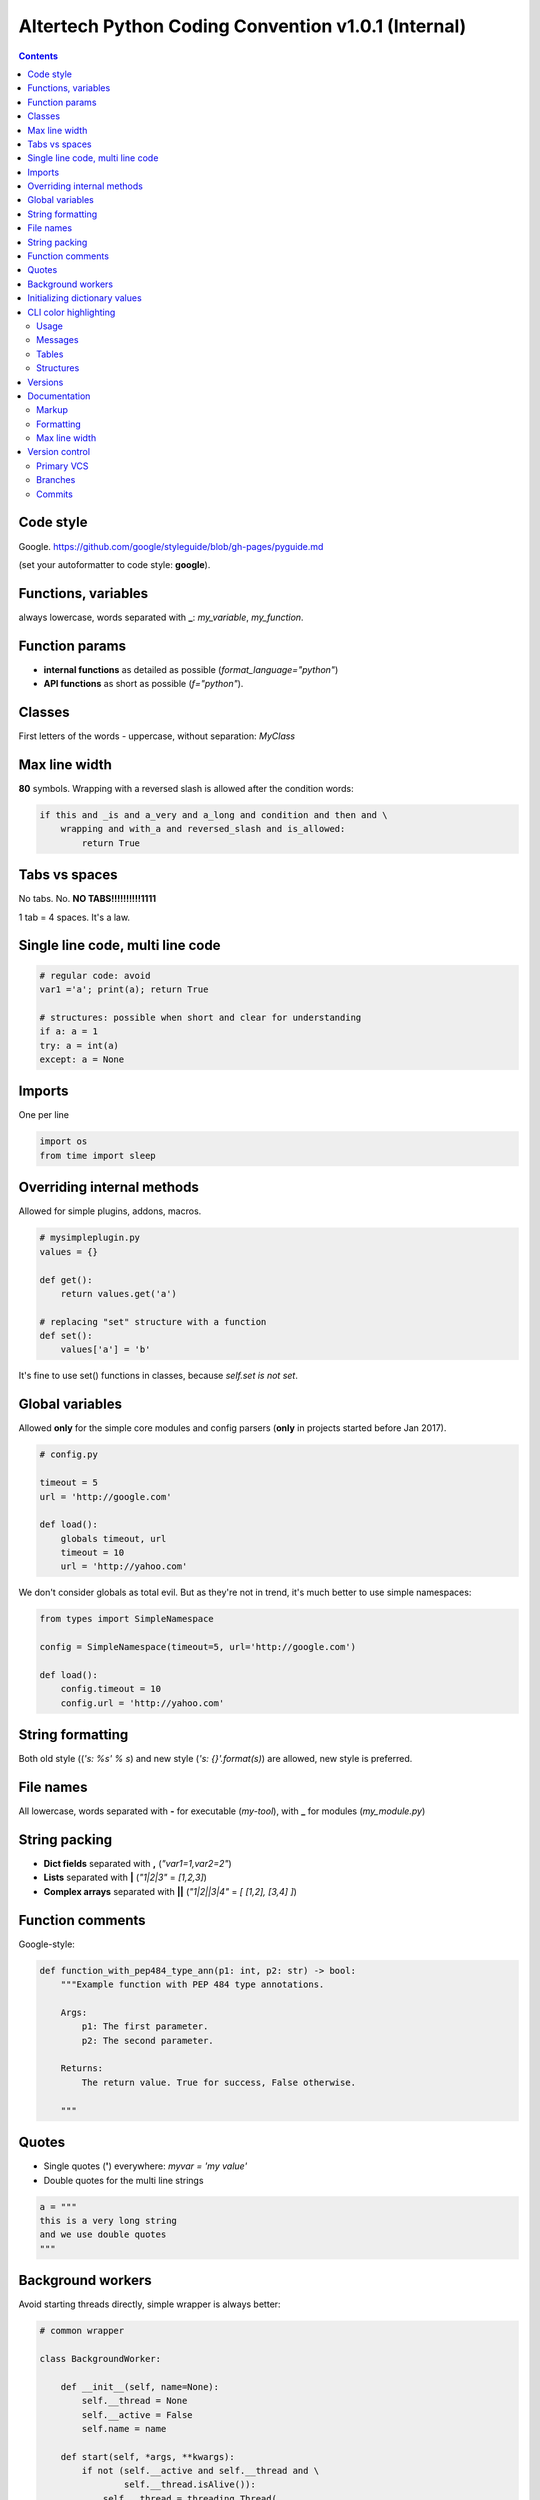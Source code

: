 Altertech Python Coding Convention v1.0.1 (Internal)
====================================================

.. contents::

Code style
----------

Google. https://github.com/google/styleguide/blob/gh-pages/pyguide.md

(set your autoformatter to code style: **google**).

Functions, variables
--------------------

always lowercase, words separated with **_**: *my_variable*, *my_function*.

Function params
---------------

* **internal functions** as detailed as possible (*format_language="python"*)

* **API functions** as short as possible (*f="python"*).

Classes
-------

First letters of the words - uppercase, without separation: *MyClass*

Max line width
--------------

**80** symbols. Wrapping with a reversed slash is allowed after the condition
words:

.. code-block:: python

    if this and _is and a_very and a_long and condition and then and \
        wrapping and with_a and reversed_slash and is_allowed:
            return True

Tabs vs spaces
--------------

No tabs. No. **NO TABS!!!!!!!!!!1111**

1 tab = 4 spaces. It\'s a law.

Single line code, multi line code
---------------------------------

.. code-block:: python

    # regular code: avoid
    var1 ='a'; print(a); return True

    # structures: possible when short and clear for understanding
    if a: a = 1
    try: a = int(a)
    except: a = None

Imports
-------

One per line

.. code-block:: python

    import os
    from time import sleep

Overriding internal methods
---------------------------

Allowed for simple plugins, addons, macros.

.. code-block:: python

    # mysimpleplugin.py
    values = {}
    
    def get():
        return values.get('a')

    # replacing "set" structure with a function
    def set():
        values['a'] = 'b'

It's fine to use set() functions in classes, because *self.set is not set*.

Global variables
----------------

Allowed **only** for the simple core modules and config parsers (**only** in
projects started before Jan 2017).

.. code-block:: python

    # config.py

    timeout = 5
    url = 'http://google.com'
    
    def load():
        globals timeout, url
        timeout = 10
        url = 'http://yahoo.com'

We don't consider globals as total evil. But as they're not in trend, it's
much better to use simple namespaces:

.. code-block:: python

    from types import SimpleNamespace

    config = SimpleNamespace(timeout=5, url='http://google.com')

    def load():
        config.timeout = 10
        config.url = 'http://yahoo.com'

String formatting
-----------------

Both old style ((*'s: %s' % s*) and new style (*'s: {}'.format(s)*) are allowed,
new style is preferred.

File names
----------

All lowercase, words separated with **-** for executable (*my-tool*), with **_**
for modules (*my_module.py*)

String packing
--------------

* **Dict fields** separated with **,** (*"var1=1,var2=2"*)
* **Lists** separated with **|** (*"1|2|3"* = *[1,2,3]*)
* **Complex arrays** separated with **||** (*"1|2||3|4"* = *[ [1,2], [3,4] ]*)

Function comments
-----------------

Google-style:

.. code-block:: python

    def function_with_pep484_type_ann(p1: int, p2: str) -> bool:
        """Example function with PEP 484 type annotations.
    
        Args:
            p1: The first parameter.
            p2: The second parameter.
    
        Returns:
            The return value. True for success, False otherwise.
    
        """

Quotes
------

* Single quotes (**'**) everywhere: *myvar = 'my value'*
* Double quotes for the multi line strings

.. code-block:: python

    a = """
    this is a very long string
    and we use double quotes
    """

Background workers
------------------

Avoid starting threads directly, simple wrapper is always better:

.. code-block:: python

    # common wrapper

    class BackgroundWorker:

        def __init__(self, name=None):
            self.__thread = None
            self.__active = False
            self.name = name

        def start(self, *args, **kwargs):
            if not (self.__active and self.__thread and \
                    self.__thread.isAlive()):
                self.__thread = threading.Thread(
                    target=self.run, name=self.name, args=args, kwargs=kwargs)
                self.__active = True
                self.__thread.start()

        def stop(self, wait=True):
            if self.__active and self.__thread and self.__thread.isAlive():
                self.__active = False
                if wait:
                    self.__thread.join()

        def is_active(self):
            return self.__active

    # my worker

    class MyWorker(BackgroundWorker):

        def run():
            while self.is_active():
                # do a job


    worker = MyWorker()
    worker.start()


Initializing dictionary values
------------------------------

Always use *setdefault*.

Bad example:

.. code-block:: python

    config = {}
    if 'structure' not in config:
        config['structure'] = {}
    if 'items' not in config:
        config['items'] = []
    config['structure']['a'] = 2
    config['items'].append('item1')


Good example:

.. code-block:: python

    config = {}
    config.setdefault('structure', {})['a'] = 1
    config.setdefault('items', []).append('item1')

CLI color highlighting
----------------------

Usage
~~~~~

Avoid using color functions directly, use wrappers instead:

.. code-block:: python

    # this is a bad example
    def func_bad(self):
        print(termcolor.colored('my text', color='green'))

    # this one is good
    def func_good(self):
        print(self.colored('my text', color='green'))

    def colored(self, text, color=None, on_color=None, attrs=None):
        return text if self.suppress_colors else \
            termcolor.colored(text, color=color, on_color=on_color, attrs=attrs)


Messages
~~~~~~~~

* **DEBUG** grey and bold
* **INFO** regular
* **WARNING** yellow
* **ERROR** red
* **CRITICAL** red and bold

.. raw:: html

    <div style="padding: 15px; background-color: black">
        <div style="color: #777777; font-weight: bold">DEBUG MESSAGE</div>
        <div style="color: #AAAAAA">INFO MESSAGE</div>
        <div style="color: yellow">WARNING MESSAGE</div>
        <div style="color: red">ERROR MESSAGE</div>
        <div style="color: red; font-weight: bold;">CRITICAL MESSAGE</div>
    </div>

Tables
~~~~~~

.. raw:: html

    <div style="padding: 15px; background-color: black">
        <div style="color: #99CCFF">this is a header, blue and regular</div>
        <div style="color: #777777">---- this is separator, it's grey ----</div>
        <div style="color: #AAAAAA">TABLE CONTENT</div>
    </div>


Structures
~~~~~~~~~~

Both JSON and regular output:

.. raw:: html

    <div style="padding: 15px; background-color: black">
    <div>
        <span style="color: #99CCFF; font-weight: bold">this is blue and bold
        </span>
        <span style="color: #AAAAAA"> = </span>
        <span style="color: yellow">this is yellow and regular</span>
    </div>
    <div>
        <span style="color: #99CCFF; font-weight: bold">this is blue and bold
        </span>
        <span style="color: #AAAAAA"> = </span>
        <span style="color: yellow">but the numbers can be blue and regular
        </span>
    </div>
    </div>

Versions
--------

**major.minor.subversion [alpha|beta]** (*1.0.0 beta*)

Documentation
-------------

Markup
~~~~~~

* **rst (sphinx)** primary
* **md** for the simple texts, but keep it rst-compatible

Formatting
~~~~~~~~~~

For the lists of functions, commands, variables etc:

* **func1** this is field one
* **func2** this is field two

For the simple lists:

* This is a simple list
* and it\'s field #2

Font styles:

* Function names, file names, variables, single characters: **bold**
* Examples, values: *italic*

Example:

    The variable **var1** contains a values separated with **|** returned by
    function **func1** with **param1** set to *False*, i.e.:
    *func1(param1=False)*

Max line width
~~~~~~~~~~~~~~

**80** symbols, everywhere it is possible.

Version control
---------------

Primary VCS
~~~~~~~~~~~

git

Branches
~~~~~~~~

**master** current working branch - unstable code, but at least possible to be
executed

**<version>**  i.e. *1.0.0* - stable branch

**all_other_names** upload whatever you wish, separate name words with **__**,
keep it lowercase.

Commits
~~~~~~~

Short comments like *fixes*, *formatting* are allowed, but only for the short
and clear code or documentation changes:

.. code-block:: python

    #commit bf9aafe901e52c5e0834dab45cecf2550b50934e: initial
    a=a-'2'
    #commit ae1aafe901e52c5e0834dab45cecf2550b50934a: fix
    a=a-2
    #commit e1d828306b275471e65940bd063d5d472ceb1cf7: fmt
    a = a - 2

Short comments in the stable branches are forbidden.
